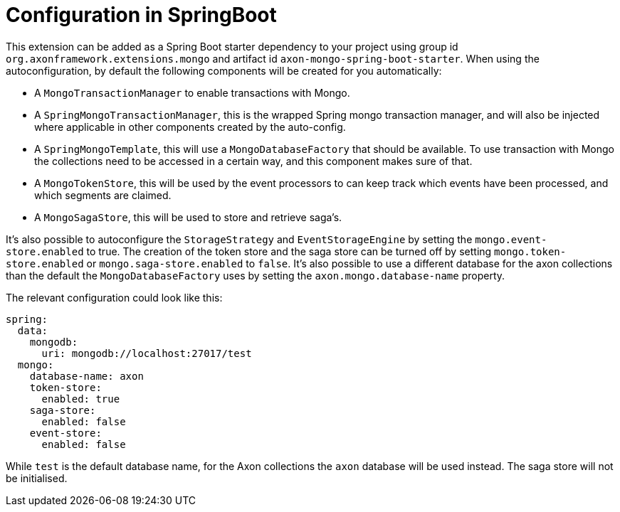 :navtitle: Configuration in SpringBoot
= Configuration in SpringBoot

This extension can be added as a Spring Boot starter dependency to your project using group id `org.axonframework.extensions.mongo` and artifact id `axon-mongo-spring-boot-starter`. When using the autoconfiguration, by default the following components will be created for you automatically:

- A `MongoTransactionManager` to enable transactions with Mongo.

- A `SpringMongoTransactionManager`, this is the wrapped Spring mongo transaction manager, and will also be injected where applicable in other components created by the auto-config.

- A `SpringMongoTemplate`, this will use a `MongoDatabaseFactory` that should be available. To use transaction with Mongo the collections need to be accessed in a certain way, and this component makes sure of that.

- A `MongoTokenStore`, this will be used by the event processors to can keep track which events have been processed, and which segments are claimed.

- A `MongoSagaStore`, this will be used to store and retrieve saga's.

It's also possible to autoconfigure the `StorageStrategy` and `EventStorageEngine` by setting the `mongo.event-store.enabled` to true. The creation of the token store and the saga store can be turned off by setting `mongo.token-store.enabled` or `mongo.saga-store.enabled` to `false`. It's also possible to use a different database for the axon collections than the default the `MongoDatabaseFactory` uses by setting the `axon.mongo.database-name` property.

The relevant configuration could look like this:

[source,yaml]
----
spring:
  data:
    mongodb:
      uri: mongodb://localhost:27017/test
  mongo:
    database-name: axon
    token-store:
      enabled: true
    saga-store:
      enabled: false
    event-store:
      enabled: false
----

While `test` is the default database name, for the Axon collections the `axon` database will be used instead. The saga store will not be initialised.